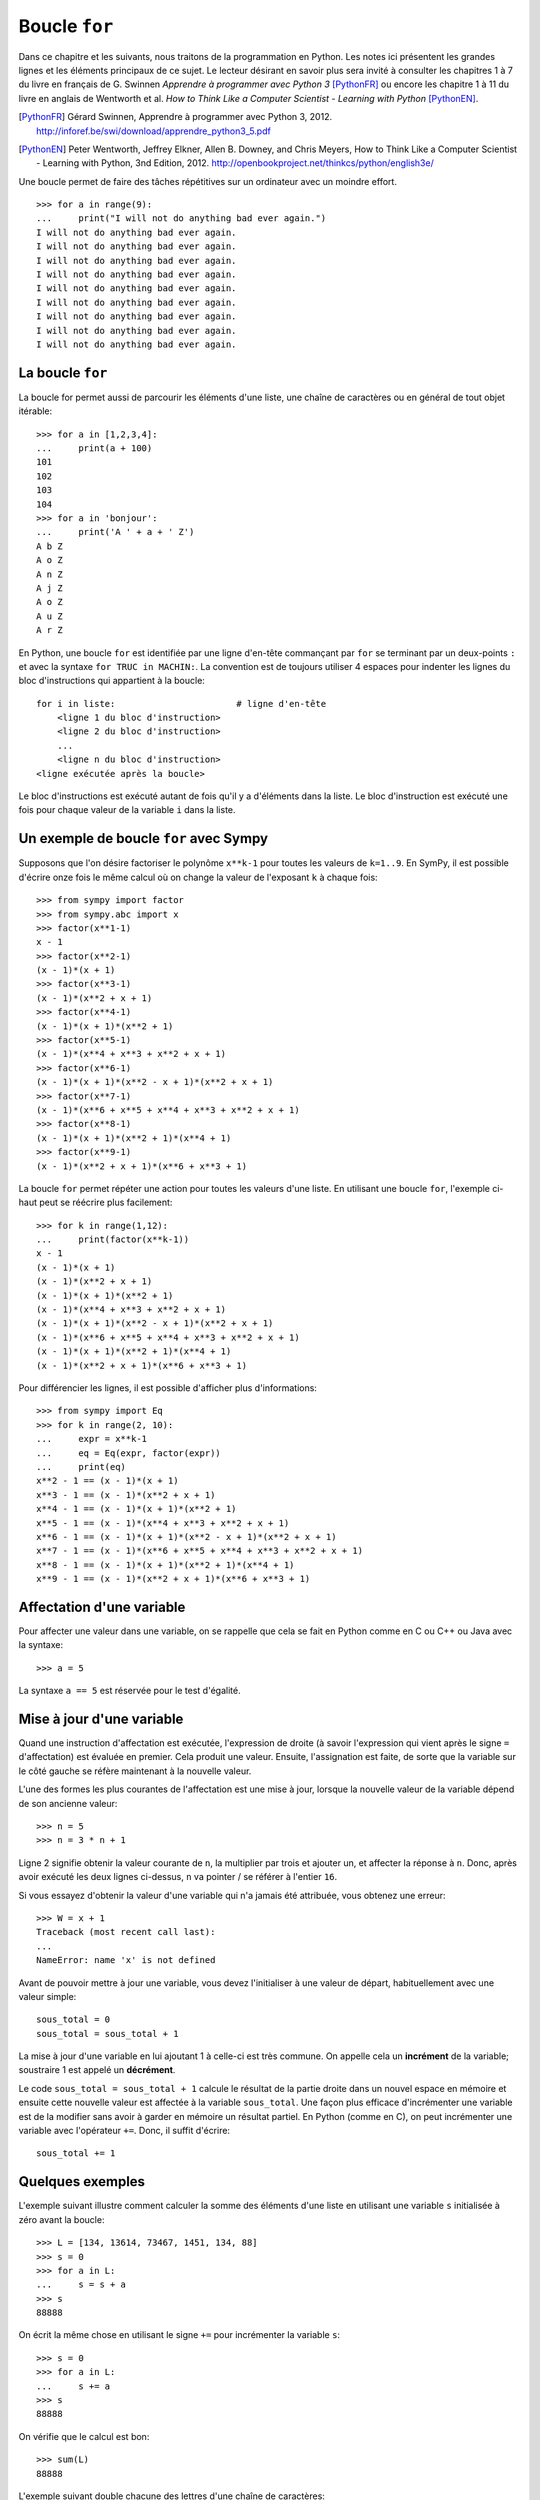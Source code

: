 
Boucle ``for``
==============

Dans ce chapitre et les suivants, nous traitons de la programmation en Python.
Les notes ici présentent les grandes lignes et les éléments principaux de ce
sujet. Le lecteur désirant en savoir plus sera invité à consulter les chapitres
1 à 7 du livre en français de G. Swinnen *Apprendre à programmer avec Python 3*
[PythonFR]_ ou encore les chapitre 1 à 11 du livre en anglais de Wentworth et
al. *How to Think Like a Computer Scientist - Learning with Python*
[PythonEN]_.

.. [PythonFR] Gérard Swinnen, Apprendre à programmer avec Python 3, 2012.
   http://inforef.be/swi/download/apprendre_python3_5.pdf

.. [PythonEN] Peter Wentworth, Jeffrey Elkner, Allen B. Downey, and Chris
   Meyers, How to Think Like a Computer Scientist - Learning with Python, 3nd
   Edition, 2012. http://openbookproject.net/thinkcs/python/english3e/

Une boucle permet de faire des tâches répétitives sur un ordinateur avec un
moindre effort.

.. image:: images/bart_simpson.jpg
   :width: 7cm

::

    >>> for a in range(9):
    ...     print("I will not do anything bad ever again.")
    I will not do anything bad ever again.
    I will not do anything bad ever again.
    I will not do anything bad ever again.
    I will not do anything bad ever again.
    I will not do anything bad ever again.
    I will not do anything bad ever again.
    I will not do anything bad ever again.
    I will not do anything bad ever again.
    I will not do anything bad ever again.

La boucle ``for``
-----------------

La boucle for permet aussi de parcourir les éléments d'une liste, une chaîne
de caractères ou en général de tout objet itérable::

    >>> for a in [1,2,3,4]:
    ...     print(a + 100)
    101
    102
    103
    104
    >>> for a in 'bonjour':
    ...     print('A ' + a + ' Z')
    A b Z
    A o Z
    A n Z
    A j Z
    A o Z
    A u Z
    A r Z

En Python, une boucle ``for`` est identifiée par une ligne d'en-tête commançant
par ``for`` se terminant par un deux-points ``:`` et avec la syntaxe ``for TRUC
in MACHIN:``. La convention est de toujours utiliser 4 espaces pour indenter 
les lignes du bloc d'instructions qui appartient à la boucle::

    for i in liste:                       # ligne d'en-tête
        <ligne 1 du bloc d'instruction>
        <ligne 2 du bloc d'instruction>
        ...
        <ligne n du bloc d'instruction>
    <ligne exécutée après la boucle>

Le bloc d'instructions est exécuté autant de fois qu'il y a d'éléments dans la
liste. Le bloc d'instruction est exécuté une fois pour chaque valeur de la
variable ``i`` dans la liste.

Un exemple de boucle ``for`` avec Sympy
---------------------------------------

Supposons que l'on désire factoriser le polynôme ``x**k-1`` pour toutes les
valeurs de ``k=1..9``. En SymPy, il est possible d'écrire onze fois le même
calcul où on change la valeur de l'exposant ``k`` à chaque fois::

    >>> from sympy import factor
    >>> from sympy.abc import x
    >>> factor(x**1-1)
    x - 1
    >>> factor(x**2-1)
    (x - 1)*(x + 1)
    >>> factor(x**3-1)
    (x - 1)*(x**2 + x + 1)
    >>> factor(x**4-1)
    (x - 1)*(x + 1)*(x**2 + 1)
    >>> factor(x**5-1)
    (x - 1)*(x**4 + x**3 + x**2 + x + 1)
    >>> factor(x**6-1)
    (x - 1)*(x + 1)*(x**2 - x + 1)*(x**2 + x + 1)
    >>> factor(x**7-1)
    (x - 1)*(x**6 + x**5 + x**4 + x**3 + x**2 + x + 1)
    >>> factor(x**8-1)
    (x - 1)*(x + 1)*(x**2 + 1)*(x**4 + 1)
    >>> factor(x**9-1)
    (x - 1)*(x**2 + x + 1)*(x**6 + x**3 + 1)

La boucle ``for`` permet répéter une action pour toutes les valeurs d'une
liste. En utilisant une boucle ``for``, l'exemple ci-haut peut se réécrire plus
facilement::

    >>> for k in range(1,12):
    ...     print(factor(x**k-1))
    x - 1
    (x - 1)*(x + 1)
    (x - 1)*(x**2 + x + 1)
    (x - 1)*(x + 1)*(x**2 + 1)
    (x - 1)*(x**4 + x**3 + x**2 + x + 1)
    (x - 1)*(x + 1)*(x**2 - x + 1)*(x**2 + x + 1)
    (x - 1)*(x**6 + x**5 + x**4 + x**3 + x**2 + x + 1)
    (x - 1)*(x + 1)*(x**2 + 1)*(x**4 + 1)
    (x - 1)*(x**2 + x + 1)*(x**6 + x**3 + 1)

Pour différencier les lignes, il est possible d'afficher plus d'informations::

    >>> from sympy import Eq
    >>> for k in range(2, 10):
    ...     expr = x**k-1
    ...     eq = Eq(expr, factor(expr))
    ...     print(eq)
    x**2 - 1 == (x - 1)*(x + 1)
    x**3 - 1 == (x - 1)*(x**2 + x + 1)
    x**4 - 1 == (x - 1)*(x + 1)*(x**2 + 1)
    x**5 - 1 == (x - 1)*(x**4 + x**3 + x**2 + x + 1)
    x**6 - 1 == (x - 1)*(x + 1)*(x**2 - x + 1)*(x**2 + x + 1)
    x**7 - 1 == (x - 1)*(x**6 + x**5 + x**4 + x**3 + x**2 + x + 1)
    x**8 - 1 == (x - 1)*(x + 1)*(x**2 + 1)*(x**4 + 1)
    x**9 - 1 == (x - 1)*(x**2 + x + 1)*(x**6 + x**3 + 1)

Affectation d'une variable
--------------------------

Pour affecter une valeur dans une variable, on se rappelle que cela se fait
en Python comme en C ou C++ ou Java avec la syntaxe::

    >>> a = 5

La syntaxe ``a == 5`` est réservée pour le test d'égalité.

Mise à jour d'une variable
--------------------------

Quand une instruction d'affectation est exécutée, l'expression de droite (à
savoir l'expression qui vient après le signe ``=`` d'affectation) est évaluée en
premier. Cela produit une valeur. Ensuite, l'assignation est faite, de sorte
que la variable sur le côté gauche se réfère maintenant à la nouvelle valeur.

L'une des formes les plus courantes de l'affectation est une mise à jour,
lorsque la nouvelle valeur de la variable dépend de son ancienne valeur::

    >>> n = 5
    >>> n = 3 * n + 1

Ligne 2 signifie obtenir la valeur courante de ``n``, la multiplier par trois et
ajouter un, et affecter la réponse à ``n``. Donc, après avoir exécuté les deux
lignes ci-dessus, ``n`` va pointer / se référer à l'entier ``16``.

Si vous essayez d'obtenir la valeur d'une variable qui n'a jamais été
attribuée, vous obtenez une erreur::

    >>> W = x + 1
    Traceback (most recent call last):
    ...
    NameError: name 'x' is not defined

Avant de pouvoir mettre à jour une variable, vous devez l'initialiser à une
valeur de départ, habituellement avec une valeur simple::

    sous_total = 0
    sous_total = sous_total + 1

La mise à jour d'une variable en lui ajoutant 1 à celle-ci est très commune.
On appelle cela un **incrément** de la variable; soustraire 1 est appelé un
**décrément**.

Le code ``sous_total = sous_total + 1`` calcule le résultat de la partie droite
dans un nouvel espace en mémoire et ensuite cette nouvelle valeur est affectée
à la variable ``sous_total``. Une façon plus efficace d'incrémenter une
variable est de la modifier sans avoir à garder en mémoire un résultat partiel.
En Python (comme en C), on peut incrémenter une variable avec l'opérateur
``+=``. Donc, il suffit d'écrire::

    sous_total += 1

Quelques exemples
-----------------

L'exemple suivant illustre comment calculer la somme des éléments d'une liste
en utilisant une variable ``s`` initialisée à zéro avant la boucle::

    >>> L = [134, 13614, 73467, 1451, 134, 88]
    >>> s = 0
    >>> for a in L:
    ...     s = s + a
    >>> s
    88888

On écrit la même chose en utilisant le signe ``+=`` pour incrémenter la
variable ``s``::

    >>> s = 0
    >>> for a in L:
    ...     s += a
    >>> s
    88888

On vérifie que le calcul est bon::

    >>> sum(L)
    88888

L'exemple suivant double chacune des lettres d'une chaîne de caractères::

    >>> s = 'gaston'
    >>> t = ''
    >>> for lettre in s:
    ...     t += lettre + lettre
    ...
    >>> t
    'ggaassttoonn'

Lorsque la variable de la boucle n'est pas utilisée dans le bloc d'instruction
la convention est d'utiliser la barre de soulignement (``_``) pour l'indiquer.
Ici, on calcule les puissances du nombre 3. On remarque que l'expression
d'assignation ``k *= 3`` est équivalente à ``k = k * 3``::

    >>> k = 1
    >>> for _ in range(10):
    ...     k *= 3
    ...     print k
    ... 
    3
    9
    27
    81
    243
    729
    2187
    6561
    19683
    59049

